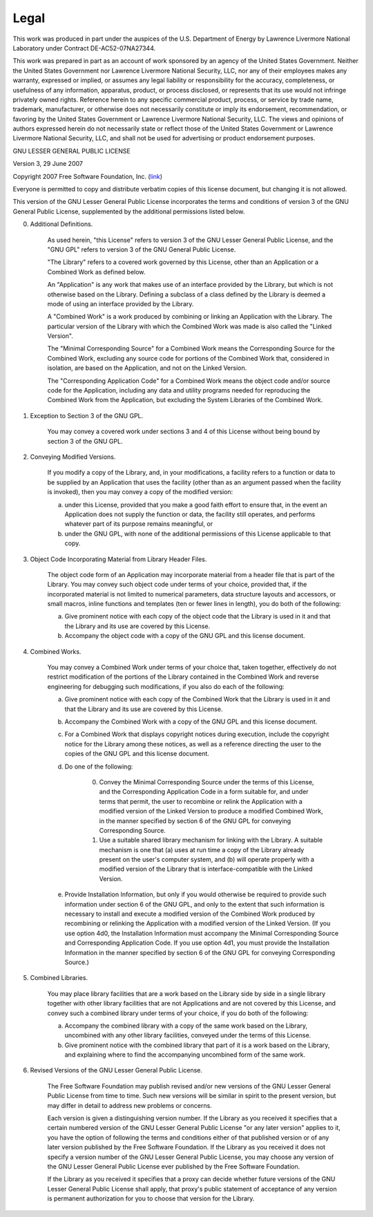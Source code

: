 .. _legal:

Legal
========================================

This work was produced in part under the auspices of the U.S. Department of Energy by Lawrence Livermore National 
Laboratory under Contract DE-AC52-07NA27344.

This work was prepared in part as an account of work sponsored by an agency of the United States Government.
Neither the United States Government nor Lawrence Livermore National Security, LLC, nor any of their employees makes any warranty,
expressed or implied, or assumes any legal liability or responsibility for the
accuracy, completeness, or usefulness of any information, apparatus, product, or
process disclosed, or represents that its use would not infringe privately owned
rights. Reference herein to any specific commercial product, process, or service
by trade name, trademark, manufacturer, or otherwise does not necessarily
constitute or imply its endorsement, recommendation, or favoring by the United
States Government or Lawrence Livermore National Security, LLC. The views and
opinions of authors expressed herein do not necessarily state or reflect those
of the United States Government or Lawrence Livermore National Security, LLC,
and shall not be used for advertising or product endorsement purposes.


GNU LESSER GENERAL PUBLIC LICENSE

Version 3, 29 June 2007

Copyright 2007 Free Software Foundation, Inc. (`link <https://fsf.org/>`_)

Everyone is permitted to copy and distribute verbatim copies of this license document, but changing it is not allowed.

This version of the GNU Lesser General Public License incorporates the terms and conditions of version 3 of the GNU General Public License, supplemented by the additional permissions listed below.

0. Additional Definitions.

	As used herein, "this License" refers to version 3 of the GNU Lesser General Public License, and the "GNU GPL" refers to version 3 of the GNU General Public License.

	"The Library" refers to a covered work governed by this License, other than an Application or a Combined Work as defined below.

	An "Application" is any work that makes use of an interface provided by the Library, but which is not otherwise based on the Library. Defining a subclass of a class defined by the Library is deemed a mode of using an interface provided by the Library.

	A "Combined Work" is a work produced by combining or linking an Application with the Library. The particular version of the Library with which the Combined Work was made is also called the "Linked Version".

	The "Minimal Corresponding Source" for a Combined Work means the Corresponding Source for the Combined Work, excluding any source code for portions of the Combined Work that, considered in isolation, are based on the Application, and not on the Linked Version.

	The "Corresponding Application Code" for a Combined Work means the object code and/or source code for the Application, including any data and utility programs needed for reproducing the Combined Work from the Application, but excluding the System Libraries of the Combined Work.

1. Exception to Section 3 of the GNU GPL.

	You may convey a covered work under sections 3 and 4 of this License without being bound by section 3 of the GNU GPL.

2. Conveying Modified Versions.

	If you modify a copy of the Library, and, in your modifications, a facility refers to a function or data to be supplied by an Application that uses the facility (other than as an argument passed when the facility is invoked), then you may convey a copy of the modified version:

	a) under this License, provided that you make a good faith effort to ensure that, in the event an Application does not supply the function or data, the facility still operates, and performs whatever part of its purpose remains meaningful, or
	
	b) under the GNU GPL, with none of the additional permissions of this License applicable to that copy.

3. Object Code Incorporating Material from Library Header Files.

	The object code form of an Application may incorporate material from a header file that is part of the Library. You may convey such object code under terms of your choice, provided that, if the incorporated material is not limited to numerical parameters, data structure layouts and accessors, or small macros, inline functions and templates (ten or fewer lines in length), you do both of the following:

	a) Give prominent notice with each copy of the object code that the Library is used in it and that the Library and its use are covered by this License.

	b) Accompany the object code with a copy of the GNU GPL and this license document.

4. Combined Works.

	You may convey a Combined Work under terms of your choice that, taken together, effectively do not restrict modification of the portions of the Library contained in the Combined Work and reverse engineering for debugging such modifications, if you also do each of the following:

	a) Give prominent notice with each copy of the Combined Work that the Library is used in it and that the Library and its use are covered by this License.

	b) Accompany the Combined Work with a copy of the GNU GPL and this license document.

	c) For a Combined Work that displays copyright notices during execution, include the copyright notice for the Library among these notices, as well as a reference directing the user to the copies of the GNU GPL and this license document.
	
	d) Do one of the following:

		0) Convey the Minimal Corresponding Source under the terms of this License, and the Corresponding Application Code in a form suitable for, and under terms that permit, the user to recombine or relink the Application with a modified version of the Linked Version to produce a modified Combined Work, in the manner specified by section 6 of the GNU GPL for conveying Corresponding Source.
		
		1) Use a suitable shared library mechanism for linking with the Library. A suitable mechanism is one that (a) uses at run time a copy of the Library already present on the user's computer system, and (b) will operate properly with a modified version of the Library that is interface-compatible with the Linked Version.
		
	e) Provide Installation Information, but only if you would otherwise be required to provide such information under section 6 of the GNU GPL, and only to the extent that such information is necessary to install and execute a modified version of the Combined Work produced by recombining or relinking the Application with a modified version of the Linked Version. (If you use option 4d0, the Installation Information must accompany the Minimal Corresponding Source and Corresponding Application Code. If you use option 4d1, you must provide the Installation Information in the manner specified by section 6 of the GNU GPL for conveying Corresponding Source.)


5. Combined Libraries.

	You may place library facilities that are a work based on the Library side by side in a single library together with other library facilities that are not Applications and are not covered by this License, and convey such a combined library under terms of your choice, if you do both of the following:

	a) Accompany the combined library with a copy of the same work based on the Library, uncombined with any other library facilities, conveyed under the terms of this License.

	b) Give prominent notice with the combined library that part of it is a work based on the Library, and explaining where to find the accompanying uncombined form of the same work.

6. Revised Versions of the GNU Lesser General Public License.

	The Free Software Foundation may publish revised and/or new versions of the GNU Lesser General Public License from time to time. Such new versions will be similar in spirit to the present version, but may differ in detail to address new problems or concerns.

	Each version is given a distinguishing version number. If the Library as you received it specifies that a certain numbered version of the GNU Lesser General Public License "or any later version" applies to it, you have the option of following the terms and conditions either of that published version or of any later version published by the Free Software Foundation. If the Library as you received it does not specify a version number of the GNU Lesser General Public License, you may choose any version of the GNU Lesser General Public License ever published by the Free Software Foundation.

	If the Library as you received it specifies that a proxy can decide whether future versions of the GNU Lesser General Public License shall apply, that proxy's public statement of acceptance of any version is permanent authorization for you to choose that version for the Library.

